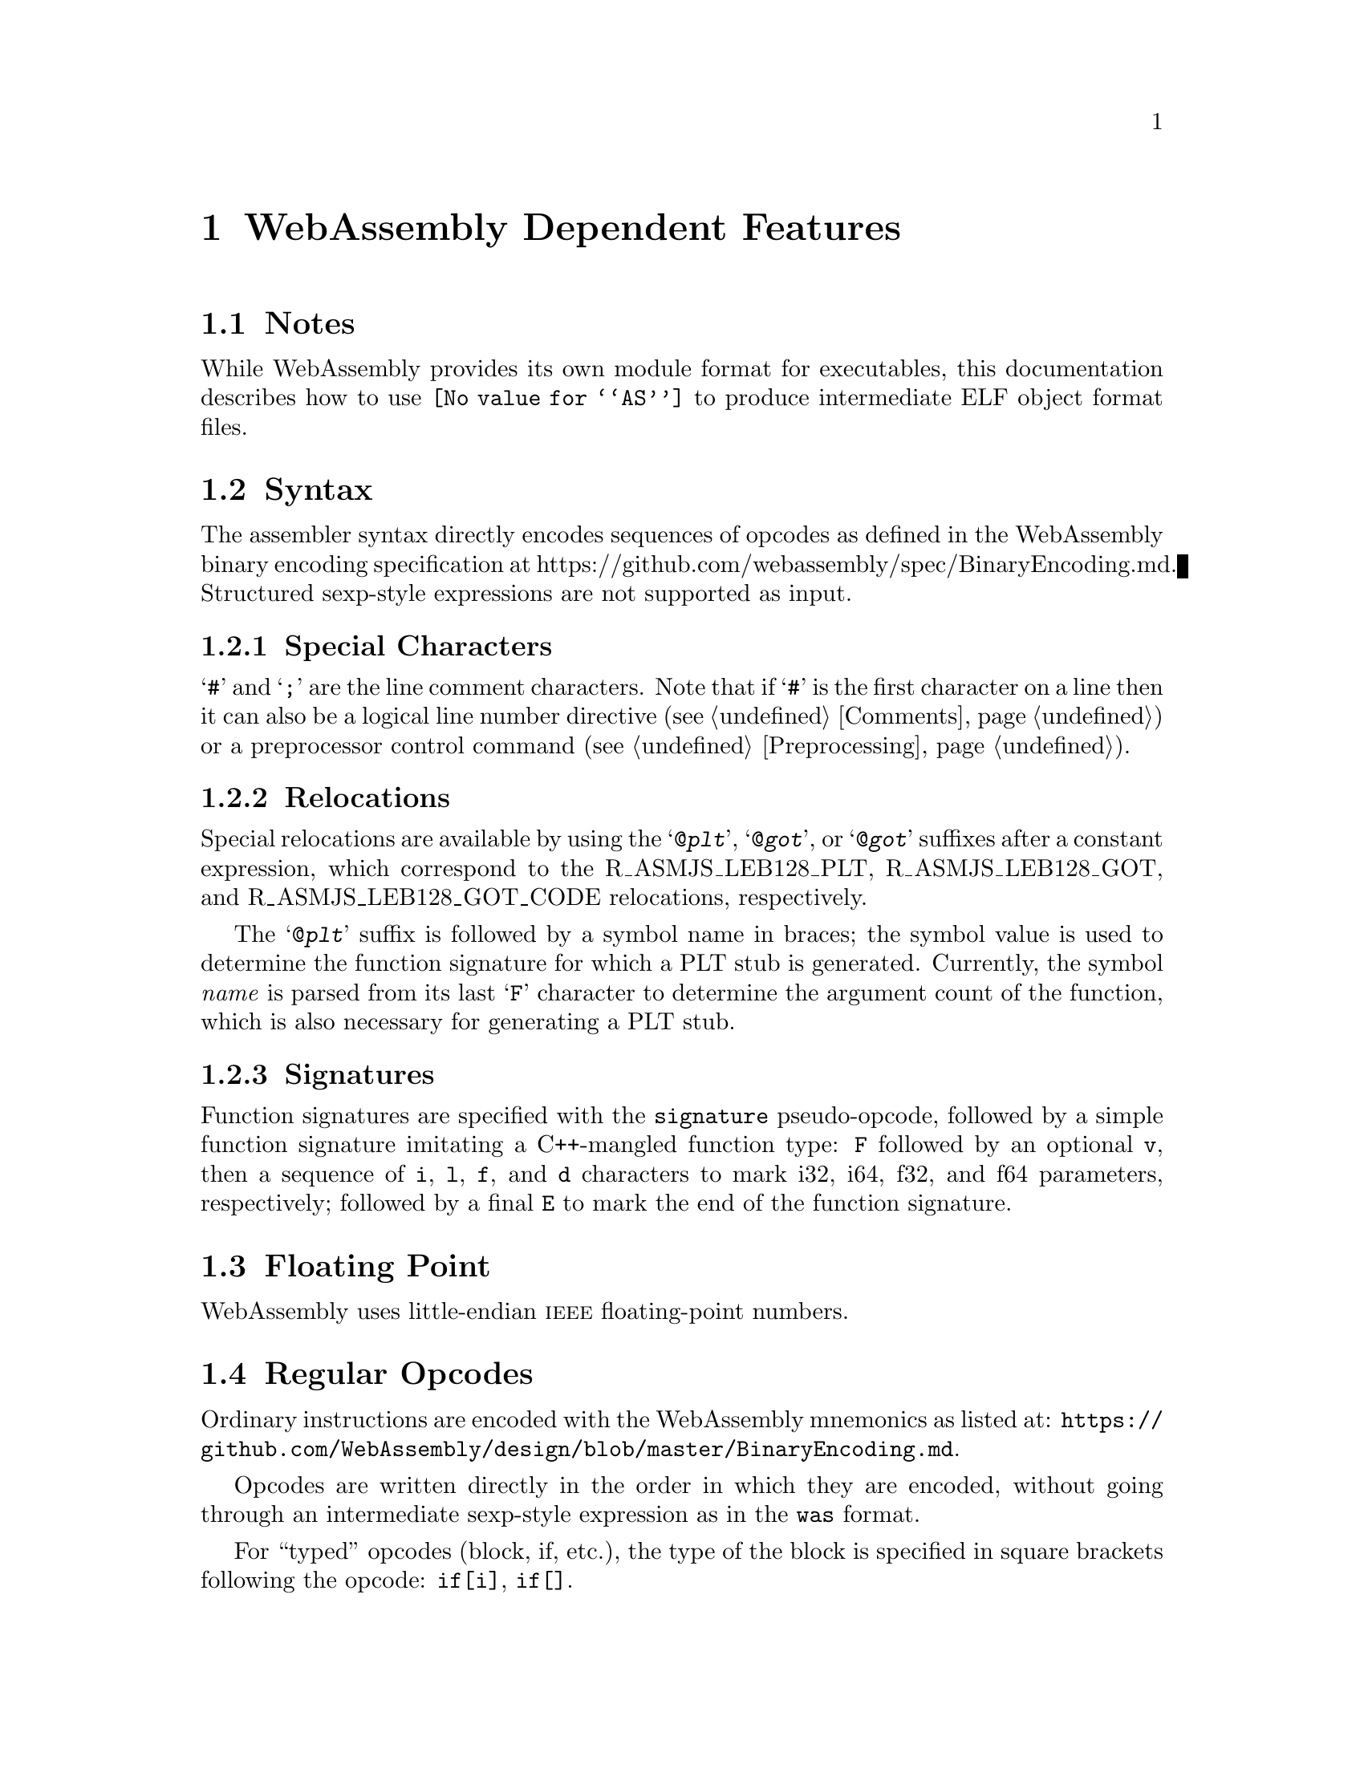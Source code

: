 @c Copyright (C) 2017-2020 Free Software Foundation, Inc.
@c This is part of the GAS manual.
@c For copying conditions, see the file as.texinfo.
@c man end

@ifset GENERIC
@page
@node WebAssembly-Dependent
@chapter WebAssembly Dependent Features
@end ifset

@ifclear GENERIC
@node Machine Dependencies
@chapter WebAssembly Dependent Features
@end ifclear

@cindex WebAssembly support
@menu
* WebAssembly-Notes::                Notes
* WebAssembly-Syntax::               Syntax
* WebAssembly-Floating-Point::       Floating Point
* WebAssembly-Opcodes::              Opcodes
* WebAssembly-module-layout::        Module Layout
@end menu

@node WebAssembly-Notes
@section Notes
@cindex WebAssembly notes
@cindex notes for WebAssembly

While WebAssembly provides its own module format for executables, this
documentation describes how to use @code{@value{AS}} to produce
intermediate ELF object format files.

@node WebAssembly-Syntax
@section Syntax
@cindex WebAssembly Syntax
The assembler syntax directly encodes sequences of opcodes as defined
in the WebAssembly binary encoding specification at
https://github.com/webassembly/spec/BinaryEncoding.md.  Structured
sexp-style expressions are not supported as input.

@menu
* WebAssembly-Chars::                Special Characters
* WebAssembly-Relocs::               Relocations
* WebAssembly-Signatures::           Signatures
@end menu

@node WebAssembly-Chars
@subsection Special Characters

@cindex line comment character, WebAssembly
@cindex WebAssembly line comment character
@samp{#} and @samp{;} are the line comment characters.  Note that if
@samp{#} is the first character on a line then it can also be a
logical line number directive (@pxref{Comments}) or a preprocessor
control command (@pxref{Preprocessing}).

@node WebAssembly-Relocs
@subsection Relocations
@cindex WebAssembly relocations
@cindex relocations, WebAssembly

Special relocations are available by using the @samp{@@@var{plt}},
@samp{@@@var{got}}, or @samp{@@@var{got}} suffixes after a constant
expression, which correspond to the R_ASMJS_LEB128_PLT,
R_ASMJS_LEB128_GOT, and R_ASMJS_LEB128_GOT_CODE relocations,
respectively.

The @samp{@@@var{plt}} suffix is followed by a symbol name in braces;
the symbol value is used to determine the function signature for which
a PLT stub is generated. Currently, the symbol @emph{name} is parsed
from its last @samp{F} character to determine the argument count of
the function, which is also necessary for generating a PLT stub.

@node WebAssembly-Signatures
@subsection Signatures
@cindex WebAssembly signatures
@cindex signatures, WebAssembly

Function signatures are specified with the @code{signature}
pseudo-opcode, followed by a simple function signature imitating a
C++-mangled function type: @code{F} followed by an optional @code{v},
then a sequence of @code{i}, @code{l}, @code{f}, and @code{d}
characters to mark i32, i64, f32, and f64 parameters, respectively;
followed by a final @code{E} to mark the end of the function
signature.

@node WebAssembly-Floating-Point
@section Floating Point
@cindex floating point, WebAssembly (@sc{ieee})
@cindex WebAssembly floating point (@sc{ieee})
WebAssembly uses little-endian @sc{ieee} floating-point numbers.

@node WebAssembly-Opcodes
@section Regular Opcodes
@cindex opcodes, WebAssembly
@cindex WebAssembly opcodes
Ordinary instructions are encoded with the WebAssembly mnemonics as
listed at:
@url{https://github.com/WebAssembly/design/blob/master/BinaryEncoding.md}.

Opcodes are written directly in the order in which they are encoded,
without going through an intermediate sexp-style expression as in the
@code{was} format.

For ``typed'' opcodes (block, if, etc.), the type of the block is
specified in square brackets following the opcode: @code{if[i]},
@code{if[]}.

@node WebAssembly-module-layout
@section WebAssembly Module Layout
@cindex module layout, WebAssembly
@cindex WebAssembly module layout
@code{@value{AS}} will only produce ELF output, not a valid
WebAssembly module. It is possible to make @code{@value{AS}} produce
output in a single ELF section which becomes a valid WebAssembly
module, but a linker script to do so may be preferrable, as it doesn't
require running the entire module through the assembler at once.

